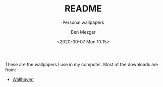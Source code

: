#+TITLE: README
#+SUBTITLE: Personal wallpapers
#+AUTHOR: Ben Mezger
#+EMAIL: me@benmezger.nl
#+DATE: <2020-09-07 Mon 10:15>

#+HTML_DOCTYPE: xhtml5
#+HTML_HTML5_FANCY:

# Hugo config
#+DRAFT: false
#+HUGO_AUTO_SET_LASTMOD: t
#+HUGO_BASE_DIR: ~/workspace/blog
#+HUGO_AUTO_SET_LASTMOD: t

These are the wallpapers I use in my computer. Most of the downloads are from:

- [[https://wallhaven.cc/][Wallhaven]]
